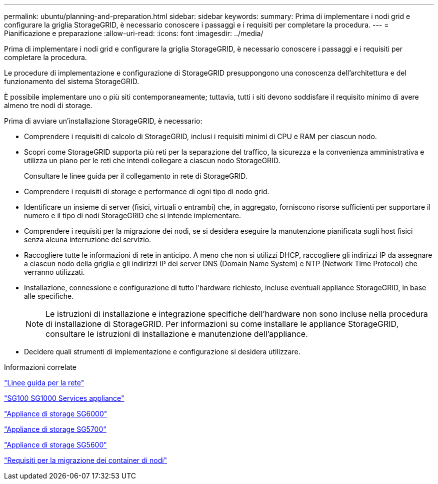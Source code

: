 ---
permalink: ubuntu/planning-and-preparation.html 
sidebar: sidebar 
keywords:  
summary: Prima di implementare i nodi grid e configurare la griglia StorageGRID, è necessario conoscere i passaggi e i requisiti per completare la procedura. 
---
= Pianificazione e preparazione
:allow-uri-read: 
:icons: font
:imagesdir: ../media/


[role="lead"]
Prima di implementare i nodi grid e configurare la griglia StorageGRID, è necessario conoscere i passaggi e i requisiti per completare la procedura.

Le procedure di implementazione e configurazione di StorageGRID presuppongono una conoscenza dell'architettura e del funzionamento del sistema StorageGRID.

È possibile implementare uno o più siti contemporaneamente; tuttavia, tutti i siti devono soddisfare il requisito minimo di avere almeno tre nodi di storage.

Prima di avviare un'installazione StorageGRID, è necessario:

* Comprendere i requisiti di calcolo di StorageGRID, inclusi i requisiti minimi di CPU e RAM per ciascun nodo.
* Scopri come StorageGRID supporta più reti per la separazione del traffico, la sicurezza e la convenienza amministrativa e utilizza un piano per le reti che intendi collegare a ciascun nodo StorageGRID.
+
Consultare le linee guida per il collegamento in rete di StorageGRID.

* Comprendere i requisiti di storage e performance di ogni tipo di nodo grid.
* Identificare un insieme di server (fisici, virtuali o entrambi) che, in aggregato, forniscono risorse sufficienti per supportare il numero e il tipo di nodi StorageGRID che si intende implementare.
* Comprendere i requisiti per la migrazione dei nodi, se si desidera eseguire la manutenzione pianificata sugli host fisici senza alcuna interruzione del servizio.
* Raccogliere tutte le informazioni di rete in anticipo. A meno che non si utilizzi DHCP, raccogliere gli indirizzi IP da assegnare a ciascun nodo della griglia e gli indirizzi IP dei server DNS (Domain Name System) e NTP (Network Time Protocol) che verranno utilizzati.
* Installazione, connessione e configurazione di tutto l'hardware richiesto, incluse eventuali appliance StorageGRID, in base alle specifiche.
+

NOTE: Le istruzioni di installazione e integrazione specifiche dell'hardware non sono incluse nella procedura di installazione di StorageGRID. Per informazioni su come installare le appliance StorageGRID, consultare le istruzioni di installazione e manutenzione dell'appliance.

* Decidere quali strumenti di implementazione e configurazione si desidera utilizzare.


.Informazioni correlate
link:../network/index.html["Linee guida per la rete"]

link:../sg100-1000/index.html["SG100  SG1000 Services appliance"]

link:../sg6000/index.html["Appliance di storage SG6000"]

link:../sg5700/index.html["Appliance di storage SG5700"]

link:../sg5600/index.html["Appliance di storage SG5600"]

link:node-container-migration-requirements.html["Requisiti per la migrazione dei container di nodi"]

